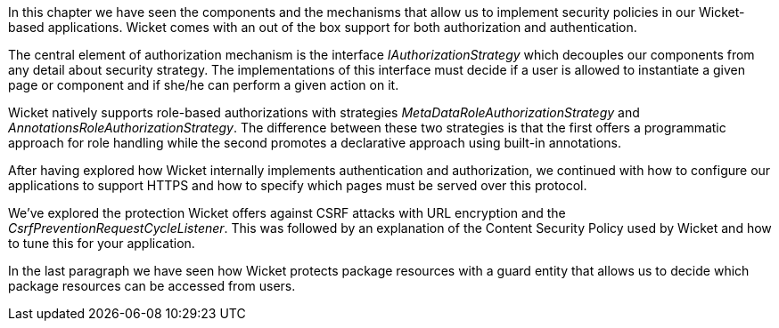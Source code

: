 In this chapter we have seen the components and the mechanisms that allow us to implement security policies in our Wicket-based applications. Wicket comes with an out of the box support for both authorization and authentication.

The central element of authorization mechanism is the interface _IAuthorizationStrategy_ which decouples our components from any detail about security strategy. The implementations of this interface must decide if a user is allowed to instantiate a given page or component and if she/he can perform a given action on it. 

Wicket natively supports role-based authorizations with strategies _MetaDataRoleAuthorizationStrategy_ and _AnnotationsRoleAuthorizationStrategy_. The difference between these two strategies is that the first offers a programmatic approach for role handling while the second promotes a declarative approach using built-in annotations. 

After having explored how Wicket internally implements authentication and authorization, we continued with how to configure our applications to support HTTPS and how to specify which pages must be served over this protocol.

We've explored the protection Wicket offers against CSRF attacks with URL encryption and the _CsrfPreventionRequestCycleListener_. This was followed by an explanation of the Content Security Policy used by Wicket and how to tune this for your application.

In the last paragraph we have seen how Wicket protects package resources with a guard entity that allows us to decide which package resources can be accessed from users.
